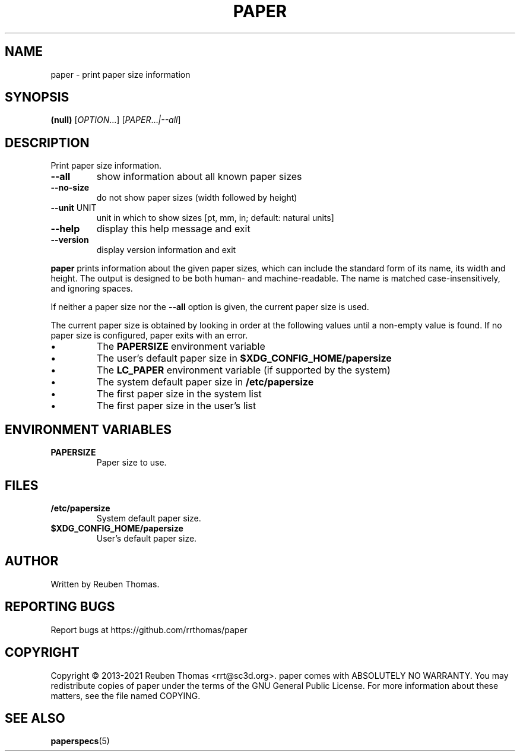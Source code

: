 .\" DO NOT MODIFY THIS FILE!  It was generated by help2man 1.49.1.
.TH PAPER "1" "Mai 2022" "paper 1.2.0" "User Commands"
.SH NAME
paper - print paper size information
.SH SYNOPSIS
.B (null)
[\fI\,OPTION\/\fR...] [\fI\,PAPER\/\fR...\fI\,|--all\/\fR]
.SH DESCRIPTION
Print paper size information.
.TP
\fB\-\-all\fR
show information about all known paper sizes
.TP
\fB\-\-no\-size\fR
do not show paper sizes (width followed by height)
.TP
\fB\-\-unit\fR UNIT
unit in which to show sizes [pt, mm, in; default: natural units]
.TP
\fB\-\-help\fR
display this help message and exit
.TP
\fB\-\-version\fR
display version information and exit
.PP
.B paper
prints information about the given paper sizes, which can include the
standard form of its name, its width and height. The output is designed
to be both human- and machine-readable.
The name is matched case-insensitively, and ignoring spaces.
.PP
If neither a paper size nor the \fB\-\-all\fR option is given, the current
paper size is used.
.PP
The current paper size is obtained by looking in order at the following
values until a non-empty value is found.
If no paper size is configured, paper exits with an error.
.IP \[bu]
The \fBPAPERSIZE\fR environment variable
.IP \[bu]
The user's default paper size in
.B $XDG_CONFIG_HOME/papersize
.IP \[bu]
The \fBLC_PAPER\fR environment variable (if supported by the system)
.IP \[bu]
The system default paper size in
.B /etc/papersize
.IP \[bu]
The first paper size in the system list
.IP \[bu]
The first paper size in the user's list
.SH "ENVIRONMENT VARIABLES"
.TP
.B PAPERSIZE
Paper size to use.
.SH FILES
.TP
.B /etc/papersize
System default paper size.
.TP
.B $XDG_CONFIG_HOME/papersize
User's default paper size.
.SH AUTHOR
Written by Reuben Thomas.
.SH "REPORTING BUGS"
Report bugs at https://github.com/rrthomas/paper
.SH COPYRIGHT
Copyright \(co 2013\-2021 Reuben Thomas <rrt@sc3d.org>.
paper comes with ABSOLUTELY NO WARRANTY.
You may redistribute copies of paper
under the terms of the GNU General Public License.
For more information about these matters, see the file named COPYING.
.SH "SEE ALSO"
.BR paperspecs (5)

